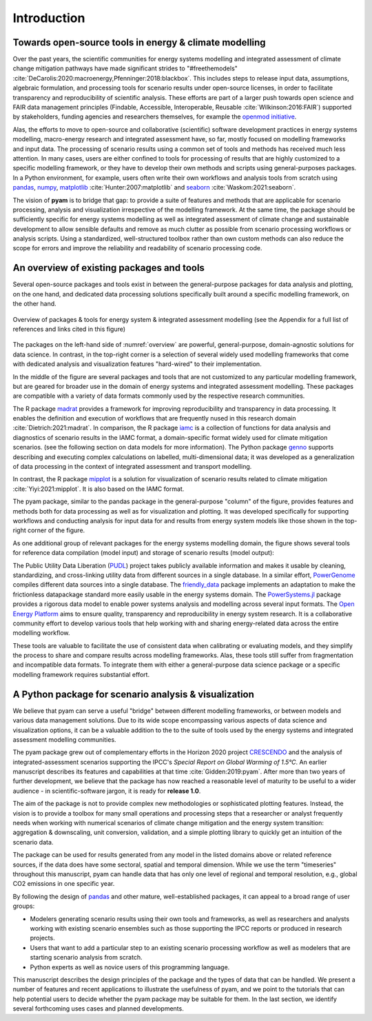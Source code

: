 Introduction
============

Towards open-source tools in energy & climate modelling
-------------------------------------------------------

Over the past years, the scientific communities for energy systems modelling and
integrated assessment of climate change mitigation pathways
have made significant strides to "#freethemodels"
:cite:`DeCarolis:2020:macroenergy,Pfenninger:2018:blackbox`.
This includes steps to release input data, assumptions, algebraic formulation,
and processing tools for scenario results under open-source licenses,
in order to facilitate transparency and reproducibility of scientific analysis.
These efforts are part of a larger push towards open science
and FAIR data management principles
(Findable, Accessible, Interoperable, Reusable :cite:`Wilkinson:2016:FAIR`)
supported by stakeholders, funding agencies and researchers themselves,
for example the `openmod initiative <https://openmod-initiative.org>`_.

Alas, the efforts to move to open-source and collaborative (scientific) software
development practices in energy systems modelling, macro-energy research
and integrated assessment have, so far, mostly focused on modelling frameworks
and input data. The processing of scenario results using a common set of tools and
methods has received much less attention.
In many cases, users are either confined to tools for processing of results
that are highly customized to a specific modelling framework,
or they have to develop their own methods and scripts using general-purposes packages.
In a Python environment, for example, users often write their own workflows
and analysis tools from scratch using `pandas <https://pandas.pydata.org>`_,
`numpy <https://numpy.org>`_,
`matplotlib <https://matplotlib.org>`_ :cite:`Hunter:2007:matplotlib`
and `seaborn <https://seaborn.pydata.org>`_ :cite:`Waskom:2021:seaborn`.

The vision of **pyam** is to bridge that gap: to provide a suite of features and methods
that are applicable for scenario processing, analysis and visualization
irrespective of the modelling framework.
At the same time, the package should be sufficiently specific
for energy systems modelling
as well as integrated assessment of climate change and sustainable development
to allow sensible defaults and remove as much clutter as possible from
scenario processing workflows or analysis scripts.
Using a standardized, well-structured toolbox rather than own custom methods
can also reduce the scope for errors and improve the reliability and readability
of scenario processing code.

An overview of existing packages and tools
------------------------------------------

Several open-source packages and tools exist in between the general-purpose packages
for data analysis and plotting, on the one hand, and dedicated data processing solutions
specifically built around a specific modelling framework, on the other hand.

.. _overview:

.. figure:: ../figure/overview.png
   :align: center

   Overview of packages & tools for energy system & integrated assessment modelling
   (see the Appendix for a full list of references and links cited in this figure)

The packages on the left-hand side of :numref:`overview` are powerful, general-purpose,
domain-agnostic solutions for data science.
In contrast, in the top-right corner is a selection of several widely used modelling
frameworks that come with dedicated analysis and visualization features "hard-wired"
to their implementation.

In the middle of the figure are several packages and tools that are not customized
to any particular modelling framework, but are geared for broader use in the domain
of energy systems and integrated assessment modelling.
These packages are compatible with a variety of data formats
commonly used by the respective research communities.

The R package `madrat <https://github.com/pik-piam/madrat>`_ provides a framework
for improving reproducibility and transparency in data processing.
It enables the definition and execution of workflows that are frequently nused
in this research domain :cite:`Dietrich:2021:madrat`.
In comparison, the R package `iamc <https://github.com/iamconsortium/iamc>`_ is a collection
of functions for data analysis and diagnostics of scenario results in the IAMC format,
a domain-specific format widely used for climate mitigation scenarios.
(see the following section on data models for more information).
The Python package `genno <https://genno.readthedocs.io>`_ supports describing and
executing complex calculations on labelled, multi-dimensional data; it was developed
as a generalization of data processing in the context of integrated assessment
and transport modelling.

In contrast, the R package `mipplot <https://github.com/UTokyo-mip/mipplot>`_
is a solution for visualization of scenario results related
to climate mitigation :cite:`Yiyi:2021:mipplot`.
It is also based on the IAMC format.

The pyam package, similar to the pandas package in the general-purpose "column"
of the figure, provides features and methods both for data processing as well as for
visualization and plotting. It was developed specifically for supporting workflows
and conducting analysis for input data for and results from energy system models
like those shown in the top-right corner of the figure.

As one additional group of relevant packages for the energy systems modelling domain,
the figure shows several tools for reference data compilation (model input)
and storage of scenario results (model output):

The Public Utility Data Liberation (`PUDL <https://catalyst.coop/pudl>`_) project
takes publicly available information and makes it usable by cleaning, standardizing,
and cross-linking utility data from different sources in a single database.
In a similar effort, `PowerGenome <https://github.com/PowerGenome/PowerGenome>`_
compiles different data sources into a single database.
The `friendly_data <https://github.com/sentinel-energy/friendly_data>`_ package
implements an adaptation to make the frictionless datapackage standard
more easily usable in the energy systems domain.
The `PowerSystems.jl <https://github.com/NREL-SIIP/PowerSystems.jl>`_ package
provides a rigorous data model to enable power systems analysis and modelling
across several input formats.
The `Open Energy Platform <https://openenergy-platform.org>`_ aims to ensure quality,
transparency and reproducibility in energy system research. It is a collaborative
community effort to develop various tools that help working with and sharing
energy-related data across the entire modelling workflow.

These tools are valuable to facilitate the use of consistent data when calibrating
or evaluating models, and they simplify the process to share and compare results
across modelling frameworks.
Alas, these tools still suffer from fragmentation and incompatible data formats.
To integrate them with either a general-purpose data science package or
a specific modelling framework requires substantial effort.

A Python package for scenario analysis & visualization
------------------------------------------------------

We believe that pyam can serve a useful "bridge" between different modelling
frameworks, or between models and various data management solutions.
Due to its wide scope encompassing various aspects of data science and visualization
options, it can be a valuable addition to the to the suite of tools
used by the energy systems and integrated assessment modelling communities.

The pyam package grew out of complementary efforts in the Horizon 2020 project
`CRESCENDO <https://www.crescendoproject.eu>`_ and the analysis of integrated-assessment scenarios
supporting the IPCC's *Special Report on Global Warming of 1.5°C*.
An earlier manuscript describes its features and capabilities at that time
:cite:`Gidden:2019:pyam`.
After more than two years of further development, we believe that the package has now
reached a reasonable level of maturity to be useful to a wider audience -
in scientific-software jargon, it is ready for **release 1.0**.

The aim of the package is not to provide complex new methodologies
or sophisticated plotting features. Instead, the vision is to provide a toolbox
for many small operations and processing steps that a researcher or analyst frequently
needs when working with numerical scenarios of climate change mitigation
and the energy system transition:
aggregation & downscaling, unit conversion, validation,
and a simple plotting library to quickly get an intuition of the scenario data.

The package can be used for results generated from any model in the listed domains above
or related reference sources, if the data does have some sectoral, spatial and temporal
dimension.
While we use the term "timeseries" throughout this manuscript, pyam can handle data
that has only one level of regional and temporal resolution,
e.g., global CO2 emissions in one specific year.

By following the design of `pandas <https://pandas.pydata.org>`_ and other mature,
well-established packages, it can appeal to a broad range of user groups:

- Modelers generating scenario results using their own tools and frameworks,
  as well as researchers and analysts working with existing scenario ensembles
  such as those supporting the IPCC reports or produced in research projects.
- Users that want to add a particular step to an existing scenario processing workflow
  as well as modelers that are starting scenario analysis from scratch.
- Python experts as well as novice users of this programming language.

This manuscript describes the design principles of the package
and the types of data that can be handled.
We present a number of features and recent applications
to illustrate the usefulness of pyam, and we point to the tutorials that
can help potential users to decide whether the pyam package may be suitable for them.
In the last section, we identify several forthcoming uses cases
and planned developments.
